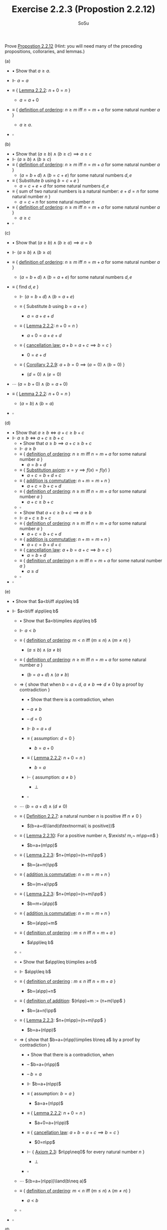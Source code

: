 #+title: Exercise 2.2.3 (Propostion 2.2.12)

#+Author: SoSu
#+LATEX_HEADER: \usepackage{amsmath}
#+LATEX_HEADER: \usepackage{amssymb}
#+LATEX_HEADER: \usepackage{a4wide}
#+LATEX_HEADER: \renewcommand{\labelitemi}{}
#+LATEX_HEADER: \renewcommand{\labelitemii}{}
#+LATEX_HEADER: \renewcommand{\labelitemiii}{}
#+LATEX_HEADER: \renewcommand{\labelitemiv}{}
#+LaTeX_HEADER: \newcommand{\pp}{\hspace{-0.5pt}{+}\hspace{-4pt}{+}}
#+LaTeX_HEADER: \usepackage[utf8]{inputenc} \usepackage{titlesec}
#+LaTeX_HEADER: \titleformat{\chapter}[block]{\bfseries\Huge}{}{0em}{}
#+LaTeX_HEADER: \titleformat{\section}[hang]{\bfseries\Large}{}{1em}{\thesection\enspace}
#+OPTIONS: num:nil


Prove [[../proposition-2.2.12.org][Propostion 2.2.12]]
(Hint: you will need many of the preceding propositions, colloraries, and lemmas.)

(a)

- $\bullet$ Show that $a\geq a$.

- $\Vdash$ $a=a$

- $\equiv$ { [[../lemma-2.2.2.org][Lemma 2.2.2]]: $n+0=n$ }

  - $a=a+0$

- $\equiv$ { [[../definition-2.2.11.org][definition of ordering]]: $n\geq m$ iff $n=m+a$ for some natural number $a$ }

  - $a\geq a$.

- $\square$

(b)

- $\bullet$ Show that $(a\geq b)\land(b\geq c)\implies a\geq c$
- $\Vdash$ $(a\geq b)\land(b\geq c)$
- $\equiv$ { [[../definition-2.2.11.org][definition of ordering]]: $n\geq m$ iff $n=m+a$ for some natural number $a$ }
  - $(a=b+d)\land(b=c+e)$ for some natural numbers $d,e$
- $\equiv$ { Substitute $b$ using $b=c+e$ }
  - $a=c+e+d$ for some natural numbers $d,e$
- $\equiv$ { sum of two natural numbers is a natural number: $e+d=n$ for some natural number $n$ }
  - $a=c+n$ for some natural number $n$
- $\equiv$ { [[../definition-2.2.11.org][definition of ordering]]: $n\geq m$ iff $n=m+a$ for some natural number $a$ }
  - $a\geq c$
- $\square$

(c)

- $\bullet$ Show that $(a\geq b)\land(b\geq a)\implies a=b$
- $\Vdash$ $(a\geq b)\land(b\geq a)$
- $\equiv$ { [[../definition-2.2.11.org][definition of ordering]]: $n\geq m$ iff $n=m+a$ for some natural number $a$ }
  - $(a=b+d)\land(b=a+e)$ for some natural numbers $d,e$

- $\equiv$ { find $d,e$ }
  - $\Vdash$ $(a=b+d)\land(b=a+e)$
  - $\equiv$ { Substitute $b$ using $b=a+e$ }

    - $a=a+e+d$

  - $\equiv$ { [[../lemma-2.2.2.org][Lemma 2.2.2]]: $n+0=n$ }

    - $a+0=a+e+d$

  - $\equiv$ { [[../proposition-2.2.6.org][cancellation law:]] $a+b=a+c\implies b=c$ }

    - $0=e+d$

  - $\equiv$ { [[../corollary-2.2.9.org][Corollary 2.2.9]]: $a+b=0\implies (a=0)\land(b=0)$ }

    - $(d=0)\land(e=0)$

- $\cdots$ $(a=b+0)\land(b=a+0)$

- $\equiv$ { [[../lemma-2.2.2.org][Lemma 2.2.2]]: $n+0=n$ }

  - $(a=b)\land(b=a)$

- $\square$

(d)

- $\bullet$ Show that $a\geq b\iff a+c\geq b+c$
- $\Vdash$ $a\geq b\iff a+c\geq b+c$
  - $\bullet$ Show that $a\geq b\implies a+c\geq b+c$
  - $\Vdash$ $a\geq b$
  - $\equiv$ { [[../definition-2.2.11.org][definition of ordering]]: $n\geq m$ iff $n=m+a$ for some natural number $a$ }
    - $a=b+d$
  - $\equiv$ { [[../../Appendix/AxiomOfEquality.org][Substitution axiom]]: $x=y\implies f(x)=f(y)$ }
    - $a+c=b+d+c$
  - $\equiv$ { [[../proposition-2.2.4.org][addition is commutative]]: $n+m=m+n$ }
    - $a+c=b+c+d$
  - $\equiv$ { [[../definition-2.2.11.org][definition of ordering]]: $n\geq m$ iff $n=m+a$ for some natural number $a$ }
    - $a+c\geq b+c$
  - $\square$
  - $\bullet$ Show that $a+c\geq b+c\implies a\geq b$
  - $\Vdash$ $a+c\geq b+c$
  - $\equiv$ { [[../definition-2.2.11.org][definition of ordering]]: $n\geq m$ iff $n=m+a$ for some natural number $a$ }
    - $a+c=b+c+d$
  - $\equiv$ { [[../proposition-2.2.4.org][addition is commutative]]: $n+m=m+n$ }
    - $a+c=b+d+c$
  - $\equiv$ { [[../proposition-2.2.6.org][cancellation law]]: $a+b=a+c\implies b=c$ }
    - $a=b+d$
  - $\equiv$ { [[../definition-2.2.11.org][definition of ordering]]:$n\geq m$ iff $n=m+a$ for some natural number $a$ }
    - $a\geq d$
  - $\square$
- $\square$
(e)

- $\bullet$ Show that $a<b\iff a\pp\leq b$

- $\Vdash$ $a<b\iff a\pp\leq b$

  - $\bullet$ Show that $a<b\implies a\pp\leq b$

  - $\Vdash$ $a<b$

  - $\equiv$ { [[../definition-2.2.11.org][definition of ordering]]: $m<n$ iff $(m\leq n)\land(m\neq n)$ }

    - $(a\leq b)\land(a\neq b)$

  - $\equiv$ { [[../definition-2.2.11.org][definition of ordering]]: $n\geq m$ iff $n=m+a$ for some natural number $a$ }

    - $(b=a+d)\land(a\neq b)$

  - $\Rightarrow$ { show that when $b=a+d$, $a\neq b\implies d\neq0$ by a proof by contradiction }

    - $\bullet$ Show that there is a contradiction, when
    - -- $a\neq b$

    - -- $d=0$

    - $\Vdash$ $b=a+d$

    - $\equiv$ { assumption: $d=0$ }

      - $b=a+0$

    - $\equiv$ { [[../lemma-2.2.2.org][Lemma 2.2.2]]: $n+0=n$ }

      - $b=a$

    - $\vdash$ { assumption: $a\neq b$ }

      - $\bot$

    - $\square$

  - $\cdots$ $(b=a+d)\land(d\neq0)$

  - $\equiv$ { [[../definition-2.2.7.org][Definition 2.2.7]]: a natural number $n$ is positive iff $n\neq 0$ }

    - $(b=a+d)\land(d\textnormal{ is positive})$

  - $\equiv$ { [[../lemma-2.2.10.org][Lemma 2.2.10]]: For a positive number $n$, $\exists! m,~ m\pp=n$ }

    - $b=a+(m\pp)$

  - $\equiv$ { [[../lemma-2.2.3.org][Lemma 2.2.3]]: $n+(m\pp)=(n+m)\pp$ }

    - $b=(a+m)\pp$

  - $\equiv$ { [[../proposition-2.2.4.org][addition is commutative]]: $n+m=m+n$ }

    - $b=(m+a)\pp$

  - $\equiv$ { [[../lemma-2.2.3.org][Lemma 2.2.3]]: $n+(m\pp)=(n+m)\pp$ }

    - $b=m+(a\pp)$

  - $\equiv$ { [[../proposition-2.2.4.org][addition is commutative]]: $n+m=m+n$  }

    - $b=(a\pp)+m$

  - $\equiv$ { [[../definition-2.2.11.org][definition of ordering]] : $m\leq n$ iff $n=m+a$ }

    - $a\pp\leq b$

  - $\square$

  - $\bullet$ Show that $a\pp\leq b\implies a<b$

  - $\Vdash$ $a\pp\leq b$

  - $\equiv$ { [[../definition-2.2.11.org][definition of ordering]] : $m\leq n$ iff $n=m+a$ }

    - $b=(a\pp)+n$

  - $\equiv$ { [[../definition-2.2.1.org][definition of addition]]: $(n\pp)+m := (n+m)\pp$ }

    - $b=(a+n)\pp$

  - $\equiv$ { [[../lemma-2.2.3.org][Lemma 2.2.3]]: $n+(m\pp)=(n+m)\pp$ }

    - $b=a+(n\pp)$

  - $\Rightarrow$ { show that $b=a+(n\pp)\implies b\neq a$ by a proof by contradiction }

    - $\bullet$ Show that there is a contradiction, when

    - -- $b=a+(n\pp)$
    - -- $b=a$

    - $\Vdash$ $b=a+(n\pp)$

    - $\equiv$ { assumption: $b=a$ }

      - $a=a+(n\pp)$

    - $\equiv$ { [[../lemma-2.2.2.org][Lemma 2.2.2]]: $n+0=n$ }

      - $a+0=a+(n\pp)$

    - $\equiv$ { [[../proposition-2.2.6.org][cancellation law]]: $a+b=a+c\implies b=c$ }

      - $0=n\pp$

    - $\vdash$ { [[../axiom-2.3.org][Axiom 2.3]]: $n\pp\neq0$ for every natural number $n$ }

      - $\bot$

    - $\square$

  - $\cdots$ $(b=a+(n\pp))\land(b\neq a)$
  - $\equiv$ { [[../definition-2.2.11.org][definition of ordering]]: $m<n$ iff $(m\leq n)\land(m\neq n)$ }

    - $a<b$

  - $\square$

- $\square$

(f)
- $\bullet$ Show that $a<b$ iff $b=a+d$ for some positive number $d$
- $\Vdash$ $a<b\iff(b=a+d)\land(d\textnormal{ is positive})$
  - $\bullet$ Show that $a<b\implies (b=a+d)\land(d\textnormal{ is positive})$
  - $\Vdash$ $a<b$
  - $\equiv$ { [[../definition-2.2.11.org][definition of ordering]]: $m\leq n$ iff $n=m+a$,
  - $\hspace{5.3cm}$ $m<n$ iff $(m\leq n)\land(n\neq m)$ }
    - $(b=a+d)\land(a\neq b)$
  - $\Rightarrow$ { show that when $b=a+d$, $a\neq b\implies d\neq0$ by a proof by contradiction }
    - $\bullet$ Show that there is a contradiction, when
    - -- $a\neq b$
    - -- $d=0$
    - $\Vdash$ $b=a+d$
    - $\equiv$ { assumption: $d=0$ }
      - $b=a+0$
    - $\equiv$ { [[../lemma-2.2.2.org][Lemma 2.2.2]]: $n+0=n$ }
      - $b=a$
    - $\vdash$ { assumption: $a\neq b$ }
      - $\bot$
    - $\square$
  - $\cdots$ $(b=a+d)\land(d\neq0)$
  - $\equiv$ { [[../definition-2.2.7.org][Definition 2.2.7]]: a natural number $n$ is positive iff $n\neq 0$ }
    - $(b=a+d)\land(d\textnormal{ is positive})$
  - $\square$
  - $\bullet$ Show that $(b=a+d)\land(d\textnormal{ is positive})\implies a<b$
  - $\Vdash$ $(b=a+d)\land(d\textnormal{ is positive})$
  - $\equiv$ { [[../definition-2.2.7.org][Definition 2.2.7]]: a natural number $n$ is positive iff $n\neq 0$ }
    - $(b=a+d)\land(d\neq0)$
  - $\Rightarrow$ { show that when $b=a+d$, $d\neq0\implies b\neq a$ by a proof by contradiction }
    - $\bullet$ Show that there is a contradiction, when
    - -- $d\neq0$
    - -- $b=a$
    - $\Vdash$ $b=a+d$
    - $\equiv$ { assumption: $b=a$ }
      - $a=a+d$
    - $\equiv$ { [[../lemma-2.2.2.org][Lemma 2.2.2]]: $n+0=n$ }
      - $a+0=a+d$
    - $\equiv$ { [[../proposition-2.2.6.org][cancellation law]]: $a+b=a+c\implies b=c$ }
      - $0=d$
    - $\vdash$ { $d\neq0$ }
      - $\bot$
    - $\square$
  - $\cdots$ $(b=a+d)\land(b\neq a)$
  - $\equiv$ { [[../definition-2.2.11.org][definition of ordering]]: $m\leq n$ iff $n=m+a$,
  - $\hspace{5.3cm}$ $m<n$ iff $(m\leq n)\land(n\neq m)$ }
    - $a<b$
  - $\square$
- $\square$
